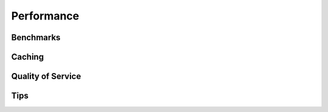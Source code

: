 Performance
-----------

Benchmarks
~~~~~~~~~~

Caching
~~~~~~~

Quality of Service
~~~~~~~~~~~~~~~~~~

Tips
~~~~
